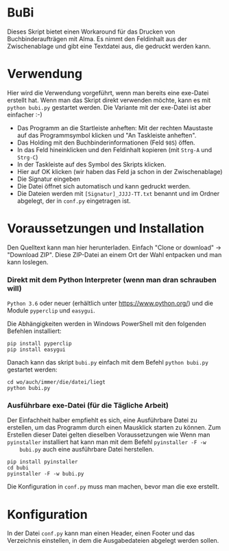 * BuBi
Dieses Skript bietet einen Workaround für das Drucken von Buchbinderaufträgen
mit Alma. Es nimmt den Feldinhalt aus der Zwischenablage und gibt eine Textdatei
aus, die gedruckt werden kann.

* Verwendung
  Hier wird die Verwendung vorgeführt, wenn man bereits eine exe-Datei erstellt
  hat. Wenn man das Skript direkt verwenden möchte, kann es mit =python bubi.py=
  gestartet werden. Die Variante mit der exe-Datei ist aber einfacher :-)

  - Das Programm an die Startleiste anheften:  Mit der rechten
    Maustaste auf das Programmsymbol klicken und "An Taskleiste anheften".
    [[file:images/taskleiste.png]]
  - Das Holding mit den Buchbinderinformationen (Feld =985=) öffen.
  - In das Feld hineinklicken und den Feldinhalt kopieren (mit =Strg-A= und =Strg-C=)
  - In der Taskleiste auf des Symbol des Skripts klicken.
  - Hier auf OK klicken (wir haben das Feld ja schon in der Zwischenablage)
    [[file:images/clipboard.png]]
  - Die Signatur eingeben
    [[file:images/sig.png]]
  - Die Datei öffnet sich automatisch und kann gedruckt werden.
  - Die Dateien werden mit =[Signatur]_JJJJ-TT.txt= benannt und im Ordner
    abgelegt, der in =conf.py= eingetragen ist.

* Voraussetzungen und Installation
  Den Quelltext kann man hier herunterladen. Einfach "Clone or download" ->
  "Download ZIP". Diese ZIP-Datei an einem Ort der Wahl entpacken und man kann
  loslegen.
*** Direkt mit dem Python Interpreter (wenn man dran schrauben will)
    =Python 3.6= oder neuer (erhältlich unter [[https://www.python.org/]]) und die
    Module =pyperclip= und =easygui=.

    Die Abhängigkeiten werden in Windows PowerShell mit den folgenden Befehlen
    installiert:
    #+BEGIN_EXAMPLE
    pip install pyperclip
    pip install easygui
    #+END_EXAMPLE

    Danach kann das skript =bubi.py= einfach mit dem Befehl =python bubi.py=
    gestartet werden:
    #+BEGIN_EXAMPLE
    cd wo/auch/immer/die/datei/liegt
    python bubi.py
    #+END_EXAMPLE

*** Ausführbare exe-Datei (für die Tägliche Arbeit)
    Der Einfachheit halber empfiehlt es sich, eine Ausführbare Datei zu
    erstellen, um das Programm durch einen Mausklick starten zu können. Zum
    Erstellen dieser Datei gelten dieselben Voraussetzungen wie Wenn man
    =pyinstaller= installiert hat kann man mit dem Befehl =pyinstaller -F -w
    bubi.py= auch eine ausführbare Datei herstellen.

    #+BEGIN_EXAMPLE
    pip install pyinstaller
    cd bubi
    pyinstaller -F -w bubi.py
    #+END_EXAMPLE

    Die Konfiguration in =conf.py= muss man machen, bevor man die exe
    erstellt.

* Konfiguration
  In der Datei =conf.py= kann man einen Header, einen Footer und das Verzeichnis
  einstellen, in dem die Ausgabedateien abgelegt werden sollen.
  
